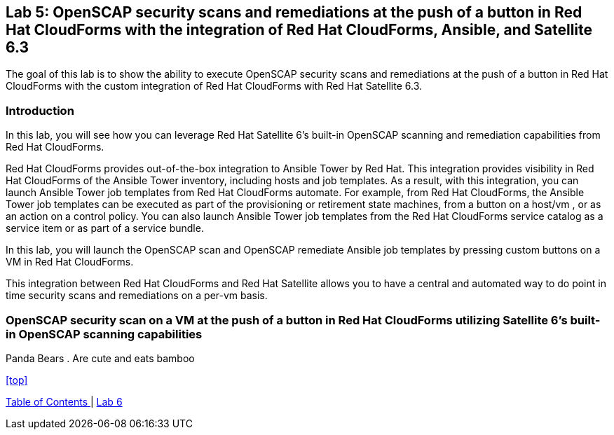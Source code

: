 == Lab 5: OpenSCAP security scans and remediations at the push of a button in Red Hat CloudForms with the integration of Red Hat CloudForms, Ansible, and Satellite 6.3

The goal of this lab is to show the ability to execute OpenSCAP security scans and remediations at the push of a button in Red Hat CloudForms with the custom integration of Red Hat CloudForms with Red Hat Satellite 6.3.

=== Introduction
In this lab, you will see how you can leverage Red Hat Satellite 6’s built-in OpenSCAP scanning and remediation capabilities from Red Hat CloudForms.

Red Hat CloudForms provides out-of-the-box integration to Ansible Tower by Red Hat. This integration provides visibility in Red Hat CloudForms of the Ansible Tower inventory, including hosts and job templates. As a result, with this integration, you can launch Ansible Tower job templates from Red Hat CloudForms automate. For example, from Red Hat CloudForms, the Ansible Tower job templates can be executed as part of the provisioning or retirement state machines, from a button on a host/vm , or as an action on a control policy. You can also launch Ansible Tower job templates from the Red Hat CloudForms service catalog as a service item or as part of a service bundle.

In this lab, you will launch the OpenSCAP scan and OpenSCAP remediate Ansible job templates by pressing custom buttons on a VM in Red Hat CloudForms.

This integration between Red Hat CloudForms and Red Hat Satellite allows you to have a central and automated way to do point in time security scans and remediations on a per-vm basis.

=== OpenSCAP security scan on a VM at the push of a button in Red Hat CloudForms utilizing Satellite 6’s built-in OpenSCAP scanning capabilities
Panda Bears
. Are cute and eats bamboo

<<top>>

link:README.adoc#table-of-contents[ Table of Contents ] | link:lab6.adoc[ Lab 6]
